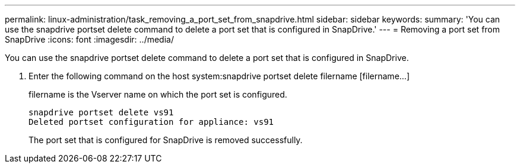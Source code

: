 ---
permalink: linux-administration/task_removing_a_port_set_from_snapdrive.html
sidebar: sidebar
keywords: 
summary: 'You can use the snapdrive portset delete command to delete a port set that is configured in SnapDrive.'
---
= Removing a port set from SnapDrive
:icons: font
:imagesdir: ../media/

[.lead]
You can use the snapdrive portset delete command to delete a port set that is configured in SnapDrive.

. Enter the following command on the host system:snapdrive portset delete filername [filername...]
+
filername is the Vserver name on which the port set is configured.
+
----
snapdrive portset delete vs91
Deleted portset configuration for appliance: vs91
----
+
The port set that is configured for SnapDrive is removed successfully.
